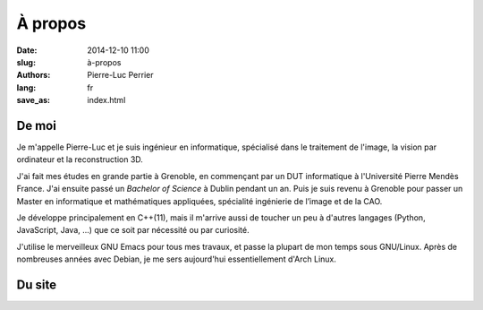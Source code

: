 À propos
########

:date: 2014-12-10 11:00
:slug: à-propos
:authors: Pierre-Luc Perrier
:lang: fr
:save_as: index.html

De moi
------

Je m'appelle Pierre-Luc et je suis ingénieur en informatique,
spécialisé dans le traitement de l'image, la vision par ordinateur et
la reconstruction 3D.

J'ai fait mes études en grande partie à Grenoble, en commençant par un
DUT informatique à l'Université Pierre Mendès France.  J'ai ensuite
passé un *Bachelor of Science* à Dublin pendant un an.  Puis je suis
revenu à Grenoble pour passer un Master en informatique et
mathématiques appliquées, spécialité ingénierie de l’image et de la
CAO.

Je développe principalement en C++(11), mais il m'arrive aussi de
toucher un peu à d'autres langages (Python, JavaScript, Java, ...) que
ce soit par nécessité ou par curiosité.

..  TODO Lien vers fichier de conf

J'utilise le merveilleux GNU Emacs pour  tous mes travaux, et passe la
plupart de mon  temps sous GNU/Linux. Après de  nombreuses années avec
Debian, je me sers aujourd'hui essentiellement d'Arch Linux.


Du site
-------
